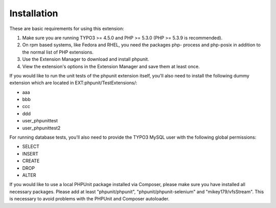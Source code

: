 ﻿

.. ==================================================
.. FOR YOUR INFORMATION
.. --------------------------------------------------
.. -*- coding: utf-8 -*- with BOM.

.. ==================================================
.. DEFINE SOME TEXTROLES
.. --------------------------------------------------
.. role::   underline
.. role::   typoscript(code)
.. role::   ts(typoscript)
   :class:  typoscript
.. role::   php(code)


Installation
^^^^^^^^^^^^

These are basic requirements for using this extension:

#. Make sure you are running TYPO3 >= 4.5.0 and PHP >= 5.3.0 (PHP >=
   5.3.9 is recommended).

#. On rpm based systems, like Fedora and RHEL, you need the packages php-
   process and php-posix in addition to the normal list of PHP
   extensions.

#. Use the Extension Manager to download and install phpunit.

#. View the extension's options in the Extension Manager and save them at
   least once.

If you would like to run the unit tests of the phpunit extension
itself, you'll also need to install the following dummy extension
which are located in EXT:phpunit/TestExtensions/:

- aaa

- bbb

- ccc

- ddd

- user\_phpunittest

- user\_phpunittest2

For running database tests, you'll also need to provide the TYPO3
MySQL user with the following global permissions:

- SELECT

- INSERT

- CREATE

- DROP

- ALTER

If you would like to use a local PHPUnit package installed via Composer,
please make sure you have installed all necessary packages. Please add
at least "phpunit/phpunit", "phpunit/phpunit-selenium" and
"mikey179/vfsStream".
This is necessary to avoid problems with the PHPUnit and Composer
autoloader.